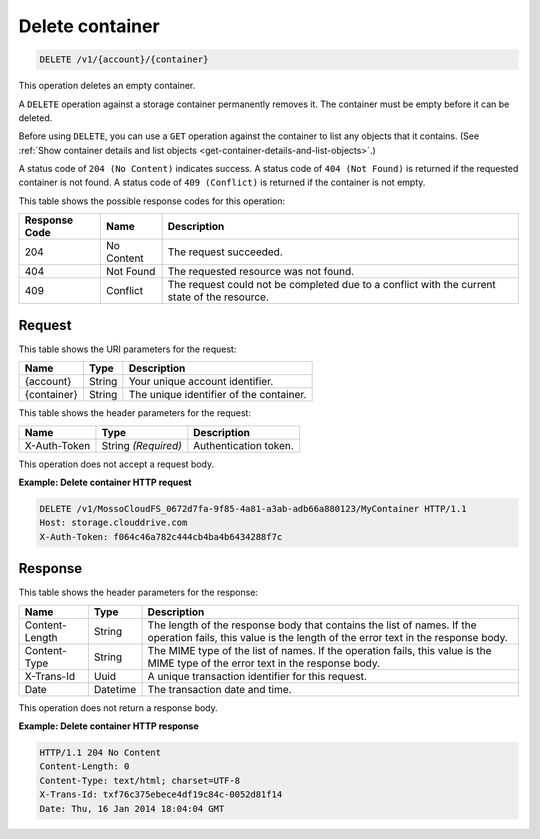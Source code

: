.. _delete-container:

Delete container
~~~~~~~~~~~~~~~~

.. code::

    DELETE /v1/{account}/{container}

This operation deletes an empty container.

A ``DELETE`` operation against a storage container permanently removes it. The
container must be empty before it can be deleted.

Before using ``DELETE``, you can use a ``GET`` operation against the container
to list any objects that it contains. (See :ref:`Show container details and
list objects <get-container-details-and-list-objects>`.)

A status code of ``204 (No Content)`` indicates success. A status code of
``404 (Not Found)`` is returned if the requested container is not found. A
status code of ``409 (Conflict)`` is returned if the container is not empty.

This table shows the possible response codes for this operation:

+--------------------------+-------------------------+------------------------+
|Response Code             |Name                     |Description             |
+==========================+=========================+========================+
|204                       |No Content               |The request succeeded.  |
+--------------------------+-------------------------+------------------------+
|404                       |Not Found                |The requested resource  |
|                          |                         |was not found.          |
+--------------------------+-------------------------+------------------------+
|409                       |Conflict                 |The request could not be|
|                          |                         |completed due to a      |
|                          |                         |conflict with the       |
|                          |                         |current state of the    |
|                          |                         |resource.               |
+--------------------------+-------------------------+------------------------+

Request
-------

This table shows the URI parameters for the request:

+--------------------------+-------------------------+------------------------+
|Name                      |Type                     |Description             |
+==========================+=========================+========================+
|{account}                 |String                   |Your unique account     |
|                          |                         |identifier.             |
+--------------------------+-------------------------+------------------------+
|{container}               |String                   |The unique identifier of|
|                          |                         |the container.          |
+--------------------------+-------------------------+------------------------+

This table shows the header parameters for the request:

+--------------------------+-------------------------+------------------------+
|Name                      |Type                     |Description             |
+==========================+=========================+========================+
|X-Auth-Token              |String *(Required)*      |Authentication token.   |
+--------------------------+-------------------------+------------------------+

This operation does not accept a request body.

**Example: Delete container HTTP request**

.. code::

   DELETE /v1/MossoCloudFS_0672d7fa-9f85-4a81-a3ab-adb66a880123/MyContainer HTTP/1.1
   Host: storage.clouddrive.com
   X-Auth-Token: f064c46a782c444cb4ba4b6434288f7c

Response
--------

This table shows the header parameters for the response:

+--------------------------+-------------------------+------------------------+
|Name                      |Type                     |Description             |
+==========================+=========================+========================+
|Content-Length            |String                   |The length of the       |
|                          |                         |response body that      |
|                          |                         |contains the list of    |
|                          |                         |names. If the operation |
|                          |                         |fails, this value is the|
|                          |                         |length of the error text|
|                          |                         |in the response body.   |
+--------------------------+-------------------------+------------------------+
|Content-Type              |String                   |The MIME type of the    |
|                          |                         |list of names. If the   |
|                          |                         |operation fails, this   |
|                          |                         |value is the MIME type  |
|                          |                         |of the error text in the|
|                          |                         |response body.          |
+--------------------------+-------------------------+------------------------+
|X-Trans-Id                |Uuid                     |A unique transaction    |
|                          |                         |identifier for this     |
|                          |                         |request.                |
+--------------------------+-------------------------+------------------------+
|Date                      |Datetime                 |The transaction date and|
|                          |                         |time.                   |
+--------------------------+-------------------------+------------------------+

This operation does not return a response body.

**Example: Delete container HTTP response**

.. code::

   HTTP/1.1 204 No Content
   Content-Length: 0
   Content-Type: text/html; charset=UTF-8
   X-Trans-Id: txf76c375ebece4df19c84c-0052d81f14
   Date: Thu, 16 Jan 2014 18:04:04 GMT
